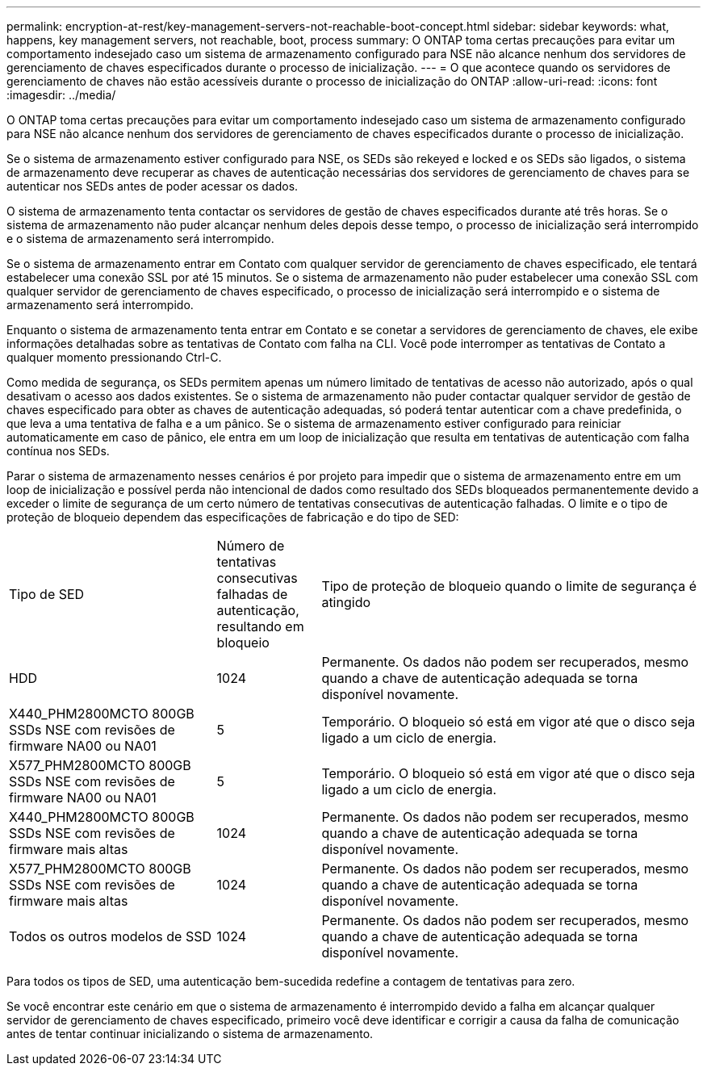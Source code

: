 ---
permalink: encryption-at-rest/key-management-servers-not-reachable-boot-concept.html 
sidebar: sidebar 
keywords: what, happens, key management servers, not reachable, boot, process 
summary: O ONTAP toma certas precauções para evitar um comportamento indesejado caso um sistema de armazenamento configurado para NSE não alcance nenhum dos servidores de gerenciamento de chaves especificados durante o processo de inicialização. 
---
= O que acontece quando os servidores de gerenciamento de chaves não estão acessíveis durante o processo de inicialização do ONTAP
:allow-uri-read: 
:icons: font
:imagesdir: ../media/


[role="lead"]
O ONTAP toma certas precauções para evitar um comportamento indesejado caso um sistema de armazenamento configurado para NSE não alcance nenhum dos servidores de gerenciamento de chaves especificados durante o processo de inicialização.

Se o sistema de armazenamento estiver configurado para NSE, os SEDs são rekeyed e locked e os SEDs são ligados, o sistema de armazenamento deve recuperar as chaves de autenticação necessárias dos servidores de gerenciamento de chaves para se autenticar nos SEDs antes de poder acessar os dados.

O sistema de armazenamento tenta contactar os servidores de gestão de chaves especificados durante até três horas. Se o sistema de armazenamento não puder alcançar nenhum deles depois desse tempo, o processo de inicialização será interrompido e o sistema de armazenamento será interrompido.

Se o sistema de armazenamento entrar em Contato com qualquer servidor de gerenciamento de chaves especificado, ele tentará estabelecer uma conexão SSL por até 15 minutos. Se o sistema de armazenamento não puder estabelecer uma conexão SSL com qualquer servidor de gerenciamento de chaves especificado, o processo de inicialização será interrompido e o sistema de armazenamento será interrompido.

Enquanto o sistema de armazenamento tenta entrar em Contato e se conetar a servidores de gerenciamento de chaves, ele exibe informações detalhadas sobre as tentativas de Contato com falha na CLI. Você pode interromper as tentativas de Contato a qualquer momento pressionando Ctrl-C.

Como medida de segurança, os SEDs permitem apenas um número limitado de tentativas de acesso não autorizado, após o qual desativam o acesso aos dados existentes. Se o sistema de armazenamento não puder contactar qualquer servidor de gestão de chaves especificado para obter as chaves de autenticação adequadas, só poderá tentar autenticar com a chave predefinida, o que leva a uma tentativa de falha e a um pânico. Se o sistema de armazenamento estiver configurado para reiniciar automaticamente em caso de pânico, ele entra em um loop de inicialização que resulta em tentativas de autenticação com falha contínua nos SEDs.

Parar o sistema de armazenamento nesses cenários é por projeto para impedir que o sistema de armazenamento entre em um loop de inicialização e possível perda não intencional de dados como resultado dos SEDs bloqueados permanentemente devido a exceder o limite de segurança de um certo número de tentativas consecutivas de autenticação falhadas. O limite e o tipo de proteção de bloqueio dependem das especificações de fabricação e do tipo de SED:

[cols="30,15,55"]
|===


| Tipo de SED | Número de tentativas consecutivas falhadas de autenticação, resultando em bloqueio | Tipo de proteção de bloqueio quando o limite de segurança é atingido 


 a| 
HDD
 a| 
1024
 a| 
Permanente. Os dados não podem ser recuperados, mesmo quando a chave de autenticação adequada se torna disponível novamente.



 a| 
X440_PHM2800MCTO 800GB SSDs NSE com revisões de firmware NA00 ou NA01
 a| 
5
 a| 
Temporário. O bloqueio só está em vigor até que o disco seja ligado a um ciclo de energia.



 a| 
X577_PHM2800MCTO 800GB SSDs NSE com revisões de firmware NA00 ou NA01
 a| 
5
 a| 
Temporário. O bloqueio só está em vigor até que o disco seja ligado a um ciclo de energia.



 a| 
X440_PHM2800MCTO 800GB SSDs NSE com revisões de firmware mais altas
 a| 
1024
 a| 
Permanente. Os dados não podem ser recuperados, mesmo quando a chave de autenticação adequada se torna disponível novamente.



 a| 
X577_PHM2800MCTO 800GB SSDs NSE com revisões de firmware mais altas
 a| 
1024
 a| 
Permanente. Os dados não podem ser recuperados, mesmo quando a chave de autenticação adequada se torna disponível novamente.



 a| 
Todos os outros modelos de SSD
 a| 
1024
 a| 
Permanente. Os dados não podem ser recuperados, mesmo quando a chave de autenticação adequada se torna disponível novamente.

|===
Para todos os tipos de SED, uma autenticação bem-sucedida redefine a contagem de tentativas para zero.

Se você encontrar este cenário em que o sistema de armazenamento é interrompido devido a falha em alcançar qualquer servidor de gerenciamento de chaves especificado, primeiro você deve identificar e corrigir a causa da falha de comunicação antes de tentar continuar inicializando o sistema de armazenamento.
